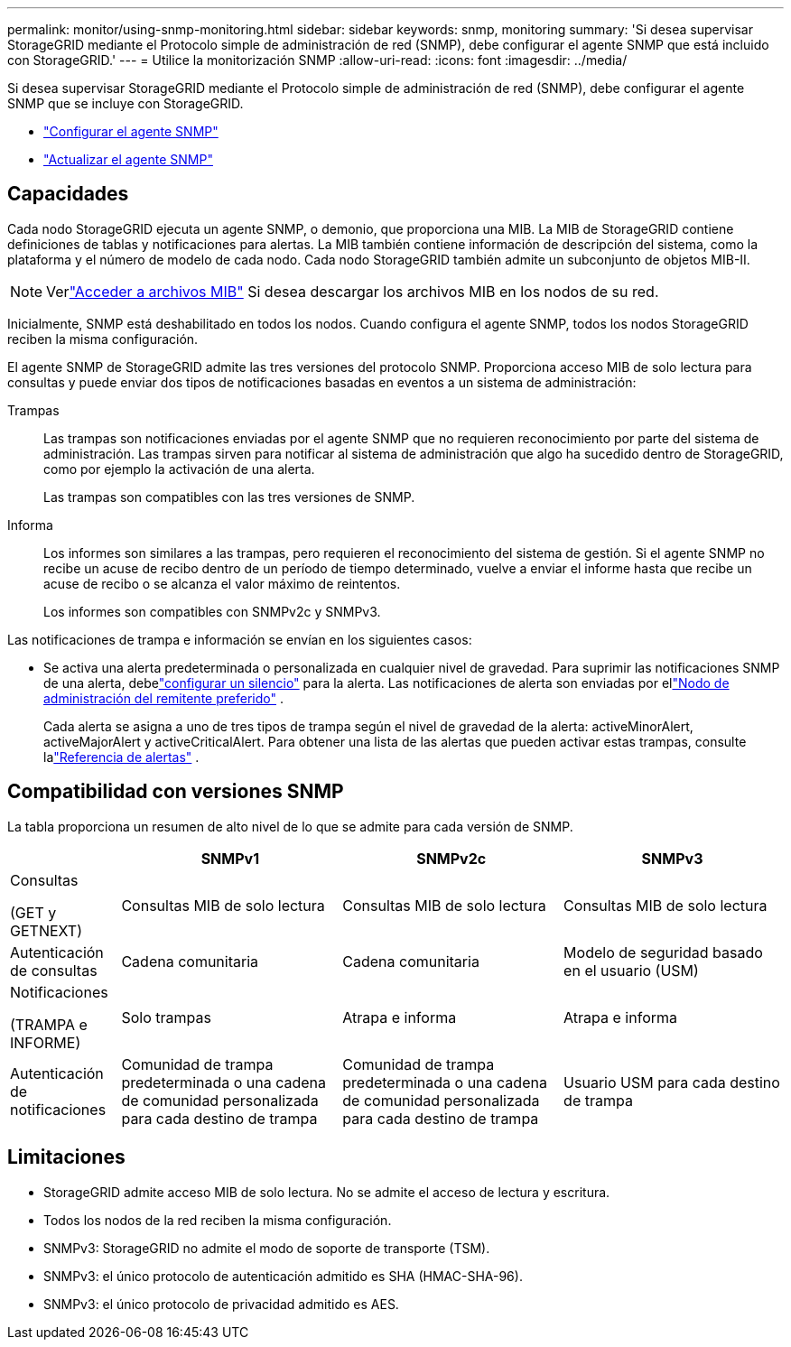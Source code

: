 ---
permalink: monitor/using-snmp-monitoring.html 
sidebar: sidebar 
keywords: snmp, monitoring 
summary: 'Si desea supervisar StorageGRID mediante el Protocolo simple de administración de red (SNMP), debe configurar el agente SNMP que está incluido con StorageGRID.' 
---
= Utilice la monitorización SNMP
:allow-uri-read: 
:icons: font
:imagesdir: ../media/


[role="lead"]
Si desea supervisar StorageGRID mediante el Protocolo simple de administración de red (SNMP), debe configurar el agente SNMP que se incluye con StorageGRID.

* link:configuring-snmp-agent.html["Configurar el agente SNMP"]
* link:updating-snmp-agent.html["Actualizar el agente SNMP"]




== Capacidades

Cada nodo StorageGRID ejecuta un agente SNMP, o demonio, que proporciona una MIB.  La MIB de StorageGRID contiene definiciones de tablas y notificaciones para alertas.  La MIB también contiene información de descripción del sistema, como la plataforma y el número de modelo de cada nodo.  Cada nodo StorageGRID también admite un subconjunto de objetos MIB-II.


NOTE: Verlink:access-snmp-mib.html["Acceder a archivos MIB"] Si desea descargar los archivos MIB en los nodos de su red.

Inicialmente, SNMP está deshabilitado en todos los nodos.  Cuando configura el agente SNMP, todos los nodos StorageGRID reciben la misma configuración.

El agente SNMP de StorageGRID admite las tres versiones del protocolo SNMP.  Proporciona acceso MIB de solo lectura para consultas y puede enviar dos tipos de notificaciones basadas en eventos a un sistema de administración:

Trampas:: Las trampas son notificaciones enviadas por el agente SNMP que no requieren reconocimiento por parte del sistema de administración.  Las trampas sirven para notificar al sistema de administración que algo ha sucedido dentro de StorageGRID, como por ejemplo la activación de una alerta.
+
--
Las trampas son compatibles con las tres versiones de SNMP.

--
Informa:: Los informes son similares a las trampas, pero requieren el reconocimiento del sistema de gestión.  Si el agente SNMP no recibe un acuse de recibo dentro de un período de tiempo determinado, vuelve a enviar el informe hasta que recibe un acuse de recibo o se alcanza el valor máximo de reintentos.
+
--
Los informes son compatibles con SNMPv2c y SNMPv3.

--


Las notificaciones de trampa e información se envían en los siguientes casos:

* Se activa una alerta predeterminada o personalizada en cualquier nivel de gravedad.  Para suprimir las notificaciones SNMP de una alerta, debelink:silencing-alert-notifications.html["configurar un silencio"] para la alerta.  Las notificaciones de alerta son enviadas por ellink:../primer/what-admin-node-is.html["Nodo de administración del remitente preferido"] .
+
Cada alerta se asigna a uno de tres tipos de trampa según el nivel de gravedad de la alerta: activeMinorAlert, activeMajorAlert y activeCriticalAlert.  Para obtener una lista de las alertas que pueden activar estas trampas, consulte lalink:alerts-reference.html["Referencia de alertas"] .





== Compatibilidad con versiones SNMP

La tabla proporciona un resumen de alto nivel de lo que se admite para cada versión de SNMP.

[cols="1a,2a,2a,2a"]
|===
|  | SNMPv1 | SNMPv2c | SNMPv3 


 a| 
Consultas

(GET y GETNEXT)
 a| 
Consultas MIB de solo lectura
 a| 
Consultas MIB de solo lectura
 a| 
Consultas MIB de solo lectura



 a| 
Autenticación de consultas
 a| 
Cadena comunitaria
 a| 
Cadena comunitaria
 a| 
Modelo de seguridad basado en el usuario (USM)



 a| 
Notificaciones

(TRAMPA e INFORME)
 a| 
Solo trampas
 a| 
Atrapa e informa
 a| 
Atrapa e informa



 a| 
Autenticación de notificaciones
 a| 
Comunidad de trampa predeterminada o una cadena de comunidad personalizada para cada destino de trampa
 a| 
Comunidad de trampa predeterminada o una cadena de comunidad personalizada para cada destino de trampa
 a| 
Usuario USM para cada destino de trampa

|===


== Limitaciones

* StorageGRID admite acceso MIB de solo lectura.  No se admite el acceso de lectura y escritura.
* Todos los nodos de la red reciben la misma configuración.
* SNMPv3: StorageGRID no admite el modo de soporte de transporte (TSM).
* SNMPv3: el único protocolo de autenticación admitido es SHA (HMAC-SHA-96).
* SNMPv3: el único protocolo de privacidad admitido es AES.

